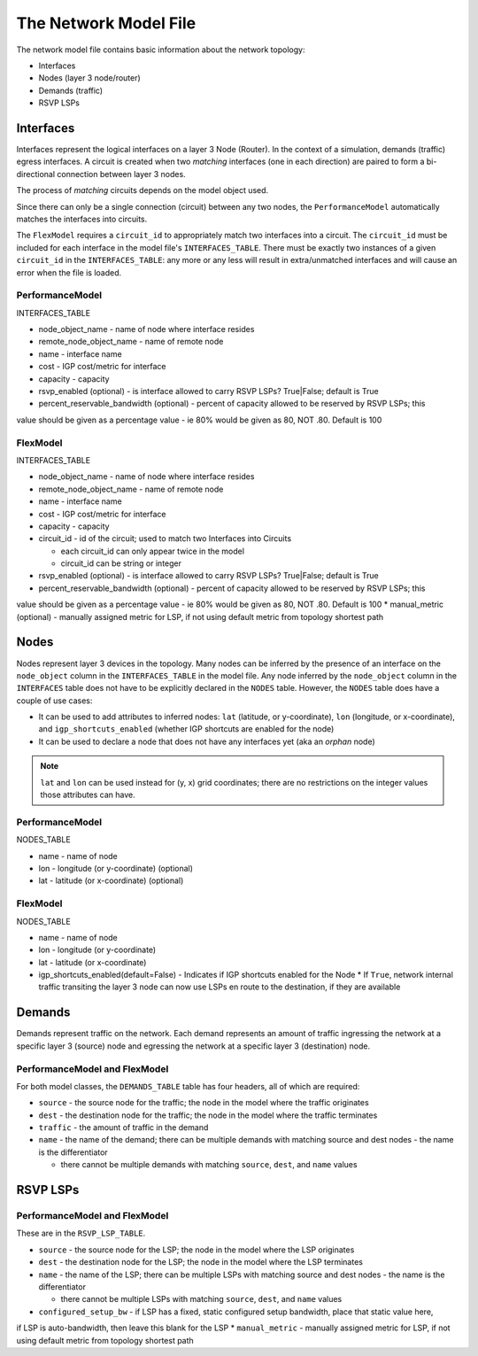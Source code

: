 The Network Model File
======================

The network model file contains basic information about the network topology:

* Interfaces
* Nodes (layer 3 node/router)
* Demands (traffic)
* RSVP LSPs

Interfaces
----------

Interfaces represent the logical interfaces on a layer 3 Node (Router).
In the context of a simulation, demands (traffic) egress interfaces.
A circuit is created when two *matching* interfaces (one in each direction) are paired to form a bi-directional connection between layer 3 nodes.

The process of *matching* circuits depends on the model object used.

Since there can only be a single connection (circuit) between any two nodes, the ``PerformanceModel`` automatically matches the interfaces into circuits.

The ``FlexModel`` requires a ``circuit_id`` to appropriately match two interfaces into a circuit. The ``circuit_id`` must be included for each interface in the model file's ``INTERFACES_TABLE``.
There must be exactly two instances of a given ``circuit_id`` in the ``INTERFACES_TABLE``: any more or any less will result in extra/unmatched interfaces and will cause an error when the file is loaded.


PerformanceModel
****************

INTERFACES_TABLE

* node_object_name - name of node	where interface resides
* remote_node_object_name	- name of remote node
* name - interface name
* cost - IGP cost/metric for interface
* capacity - capacity
* rsvp_enabled (optional) - is interface allowed to carry RSVP LSPs? True|False; default is True
* percent_reservable_bandwidth (optional) - percent of capacity allowed to be reserved by RSVP LSPs; this
value should be given as a percentage value - ie 80% would be given as 80, NOT .80.  Default is 100


FlexModel
*********

INTERFACES_TABLE

* node_object_name - name of node	where interface resides
* remote_node_object_name	- name of remote node
* name - interface name
* cost - IGP cost/metric for interface
* capacity - capacity
* circuit_id - id of the circuit; used to match two Interfaces into Circuits

  * each circuit_id can only appear twice in the model
  * circuit_id can be string or integer

* rsvp_enabled (optional) - is interface allowed to carry RSVP LSPs? True|False; default is True
* percent_reservable_bandwidth (optional) - percent of capacity allowed to be reserved by RSVP LSPs; this
value should be given as a percentage value - ie 80% would be given as 80, NOT .80.  Default is 100
* manual_metric (optional) - manually assigned metric for LSP, if not using default metric from topology
shortest path


Nodes
-----

Nodes represent layer 3 devices in the topology. Many nodes can be inferred by the presence of an interface on the ``node_object`` column in the ``INTERFACES_TABLE`` in the model file.
Any node inferred by the ``node_object`` column in the ``INTERFACES`` table does not have to be explicitly declared in the ``NODES`` table.
However, the ``NODES`` table does have a couple of use cases:

* It can be used to add attributes to inferred nodes: ``lat`` (latitude, or y-coordinate), ``lon`` (longitude, or x-coordinate), and ``igp_shortcuts_enabled`` (whether IGP shortcuts are enabled for the node)
* It can be used to declare a node that does not have any interfaces yet (aka an *orphan* node)

.. note::
   ``lat`` and ``lon`` can be used instead for (y, x) grid coordinates; there are no restrictions on the integer values those attributes can have.

PerformanceModel
****************

NODES_TABLE

* name - name of node
* lon	- longitude (or y-coordinate) (optional)
* lat - latitude (or x-coordinate) (optional)


FlexModel
*********

NODES_TABLE

* name - name of node
* lon - longitude (or y-coordinate)
* lat - latitude (or x-coordinate)
* igp_shortcuts_enabled(default=False) - Indicates if IGP shortcuts enabled for the Node
  * If ``True``, network internal traffic transiting the layer 3 node can now use LSPs en route to the destination, if they are available


Demands
-------

Demands represent traffic on the network. Each demand represents an amount of traffic ingressing the network at a specific layer 3 (source) node and egressing the network at a specific layer 3 (destination) node.



PerformanceModel and FlexModel
******************************

For both model classes, the ``DEMANDS_TABLE`` table has four headers, all of which are required:

* ``source`` - the source node for the traffic; the node in the model where the traffic originates
* ``dest`` - the destination node for the traffic; the node in the model where the traffic terminates
* ``traffic`` - the amount of traffic in the demand
* ``name`` - the name of the demand; there can be multiple demands with matching source and dest nodes - the name is the differentiator

  * there cannot be multiple demands with matching ``source``, ``dest``, and ``name`` values

RSVP LSPs
---------


PerformanceModel and FlexModel
******************************

These are in the ``RSVP_LSP_TABLE``.

* ``source`` - the source node for the LSP; the node in the model where the LSP originates
* ``dest`` - the destination node for the LSP; the node in the model where the LSP terminates
* ``name`` - the name of the LSP; there can be multiple LSPs with matching source and dest nodes - the name is the differentiator

  * there cannot be multiple LSPs with matching ``source``, ``dest``, and ``name`` values

* ``configured_setup_bw`` - if LSP has a fixed, static configured setup bandwidth, place that static value here,
if LSP is auto-bandwidth, then leave this blank for the LSP
* ``manual_metric`` - manually assigned metric for LSP, if not using default metric from topology
shortest path
